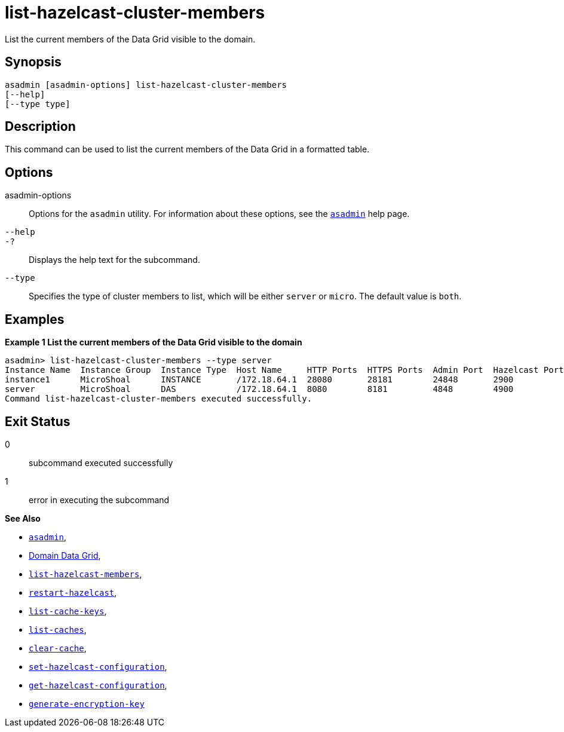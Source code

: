 [[list-hazelcast-cluster-members]]
= list-hazelcast-cluster-members

List the current members of the Data Grid visible to the domain.

[[synopsis]]
== Synopsis

[source,shell]
----
asadmin [asadmin-options] list-hazelcast-cluster-members
[--help]
[--type type]
----

[[description]]
== Description

This command can be used to list the current members of the Data Grid in a formatted table.

[[options]]
== Options

asadmin-options::
Options for the `asadmin` utility. For information about these options, see the xref:Technical Documentation/Payara Server Documentation/Command Reference/asadmin.adoc#asadmin-1m[`asadmin`] help page.
`--help`::
`-?`::
Displays the help text for the subcommand.
`--type`::
Specifies the type of cluster members to list, which will be either `server` or `micro`. The default value is `both`.

[[examples]]
== Examples

*Example 1 List the current members of the Data Grid visible to the domain*

[source, shell]
----
asadmin> list-hazelcast-cluster-members --type server
Instance Name  Instance Group  Instance Type  Host Name     HTTP Ports  HTTPS Ports  Admin Port  Hazelcast Port  Lite Member  Deployed Applications  Last Heartbeat
instance1      MicroShoal      INSTANCE       /172.18.64.1  28080       28181        24848       2900            false                               2024-03-26 01:23:23
server         MicroShoal      DAS            /172.18.64.1  8080        8181         4848        4900            false        __admingui             2024-03-26 01:23:20
Command list-hazelcast-cluster-members executed successfully.
----

[[exit-status]]
== Exit Status

0::
subcommand executed successfully
1::
error in executing the subcommand

*See Also*

* xref:Technical Documentation/Payara Server Documentation/Command Reference/asadmin.adoc#asadmin-1m[`asadmin`],
* xref:Technical Documentation/Payara Server Documentation/High Availability/Administering the Domain Data Grid.adoc[Domain Data Grid],
* xref:Technical Documentation/Payara Server Documentation/Command Reference/list-hazelcast-members.adoc[`list-hazelcast-members`],
* xref:Technical Documentation/Payara Server Documentation/Command Reference/restart-hazelcast.adoc[`restart-hazelcast`],
* xref:Technical Documentation/Payara Server Documentation/Command Reference/list-cache-keys.adoc[`list-cache-keys`],
* xref:Technical Documentation/Payara Server Documentation/Command Reference/list-caches.adoc[`list-caches`],
* xref:Technical Documentation/Payara Server Documentation/Command Reference/clear-cache.adoc[`clear-cache`],
* xref:Technical Documentation/Payara Server Documentation/Command Reference/set-hazelcast-configuration.adoc[`set-hazelcast-configuration`],
* xref:Technical Documentation/Payara Server Documentation/Command Reference/get-hazelcast-configuration.adoc[`get-hazelcast-configuration`],
* xref:Technical Documentation/Payara Server Documentation/Command Reference/generate-encryption-key.adoc[`generate-encryption-key`]
